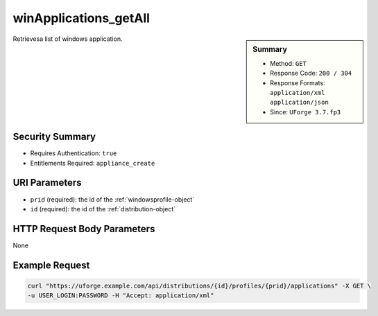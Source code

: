 .. Copyright 2019 FUJITSU LIMITED

.. _winApplications-getAll:

winApplications_getAll
----------------------

.. function:: GET /distributions/{id}/profiles/{prid}/applications

.. sidebar:: Summary

	* Method: ``GET``
	* Response Code: ``200 / 304``
	* Response Formats: ``application/xml`` ``application/json``
	* Since: ``UForge 3.7.fp3``

Retrievesa list of windows application.

Security Summary
~~~~~~~~~~~~~~~~

* Requires Authentication: ``true``
* Entitlements Required: ``appliance_create``

URI Parameters
~~~~~~~~~~~~~~

* ``prid`` (required): the id of the :ref:`windowsprofile-object`
* ``id`` (required): the id of the :ref:`distribution-object`

HTTP Request Body Parameters
~~~~~~~~~~~~~~~~~~~~~~~~~~~~

None

Example Request
~~~~~~~~~~~~~~~

.. code-block:: bash

	curl "https://uforge.example.com/api/distributions/{id}/profiles/{prid}/applications" -X GET \
	-u USER_LOGIN:PASSWORD -H "Accept: application/xml"

.. seealso::

	 * :ref:`appliance-object`
	 * :ref:`applianceOSProfileApplications-getAll`
	 * :ref:`applianceOSProfileServices-getAll`
	 * :ref:`distribprofile-object`
	 * :ref:`distribution-object`
	 * :ref:`osTemplatePkgs-get`
	 * :ref:`osTemplate-create`
	 * :ref:`osTemplate-delete`
	 * :ref:`osTemplate-get`
	 * :ref:`osTemplate-getAll`
	 * :ref:`osTemplate-update`
	 * :ref:`winApplications-get`
	 * :ref:`winServices-get`
	 * :ref:`winServices-getAll`
	 * :ref:`windowsprofile-object`
